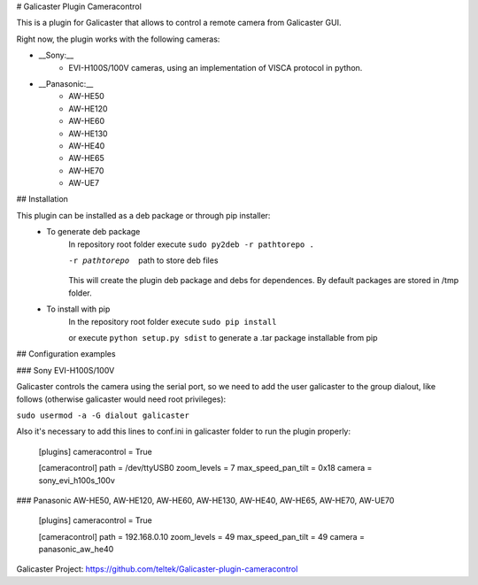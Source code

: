 # Galicaster Plugin Cameracontrol

This is a plugin for Galicaster that allows to control a remote camera from Galicaster GUI.

Right now, the plugin works with the following cameras:

* __Sony:__
	* EVI-H100S/100V cameras, using an implementation of VISCA protocol in python.
* __Panasonic:__
	* AW-HE50
	* AW-HE120
	* AW-HE60
	* AW-HE130
	* AW-HE40
	* AW-HE65
	* AW-HE70
	* AW-UE7

## Installation

This plugin can be installed as a deb package or through pip installer:
	- To generate deb package
		In repository root folder execute ``sudo py2deb -r pathtorepo .``

		-r pathtorepo  path to store deb files

		This will create the plugin deb package and debs for dependences. By default packages are stored in /tmp folder.

	- To install with pip
		In the repository root folder execute ``sudo pip install``

		or execute ``python setup.py sdist`` to generate a .tar package installable from pip

## Configuration examples

### Sony EVI-H100S/100V

Galicaster controls the camera using the serial port, so we need to add the user galicaster to the group dialout, like follows (otherwise galicaster would need root privileges):

``sudo usermod -a -G dialout galicaster``

Also it's necessary to add this lines to conf.ini in galicaster folder to run the plugin properly:

	[plugins]
	cameracontrol = True

	[cameracontrol]
	path = /dev/ttyUSB0
	zoom_levels = 7
	max_speed_pan_tilt = 0x18
	camera = sony_evi_h100s_100v

### Panasonic AW-HE50, AW-HE120, AW-HE60, AW-HE130, AW-HE40, AW-HE65, AW-HE70, AW-UE70

	[plugins]
	cameracontrol = True

	[cameracontrol]
	path = 192.168.0.10
	zoom_levels = 49
	max_speed_pan_tilt = 49
	camera = panasonic_aw_he40

Galicaster Project: https://github.com/teltek/Galicaster-plugin-cameracontrol
